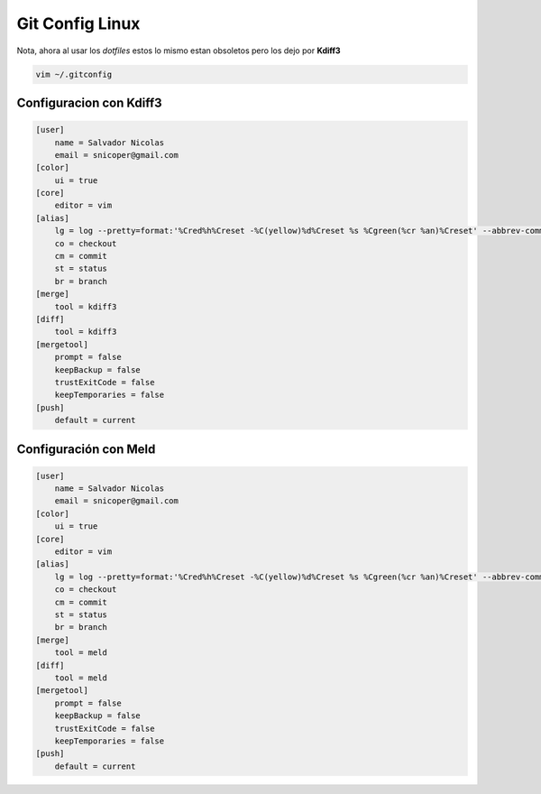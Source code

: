 .. _reference-git-gitconfig_linux:

###################
Git Config Linux
###################

Nota, ahora al usar los `dotfiles` estos lo mismo estan obsoletos pero los dejo
por **Kdiff3**

.. code-block:: bash

    vim ~/.gitconfig

Configuracion con Kdiff3
************************

.. code-block:: bash

    [user]
        name = Salvador Nicolas
        email = snicoper@gmail.com
    [color]
        ui = true
    [core]
        editor = vim
    [alias]
        lg = log --pretty=format:'%Cred%h%Creset -%C(yellow)%d%Creset %s %Cgreen(%cr %an)%Creset' --abbrev-commit --date=relative
        co = checkout
        cm = commit
        st = status
        br = branch
    [merge]
        tool = kdiff3
    [diff]
        tool = kdiff3
    [mergetool]
        prompt = false
        keepBackup = false
        trustExitCode = false
        keepTemporaries = false
    [push]
        default = current

Configuración con Meld
**********************

.. code-block:: bash

    [user]
        name = Salvador Nicolas
        email = snicoper@gmail.com
    [color]
        ui = true
    [core]
        editor = vim
    [alias]
        lg = log --pretty=format:'%Cred%h%Creset -%C(yellow)%d%Creset %s %Cgreen(%cr %an)%Creset' --abbrev-commit --date=relative
        co = checkout
        cm = commit
        st = status
        br = branch
    [merge]
        tool = meld
    [diff]
        tool = meld
    [mergetool]
        prompt = false
        keepBackup = false
        trustExitCode = false
        keepTemporaries = false
    [push]
        default = current
